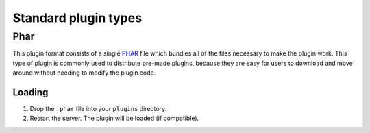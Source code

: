 .. _standard_plugin_formats:

Standard plugin types
~~~~~~~~~~~~~~~~~~~~~

Phar
----

This plugin format consists of a single `PHAR <https://www.php.net/manual/en/intro.phar.php>`_ file which bundles all of the files necessary to make the plugin work.
This type of plugin is commonly used to distribute pre-made plugins, because they are easy for users to download and move around without needing to modify the plugin code.

Loading
=======

1. Drop the ``.phar`` file into your ``plugins`` directory.
2. Restart the server. The plugin will be loaded (if compatible).

